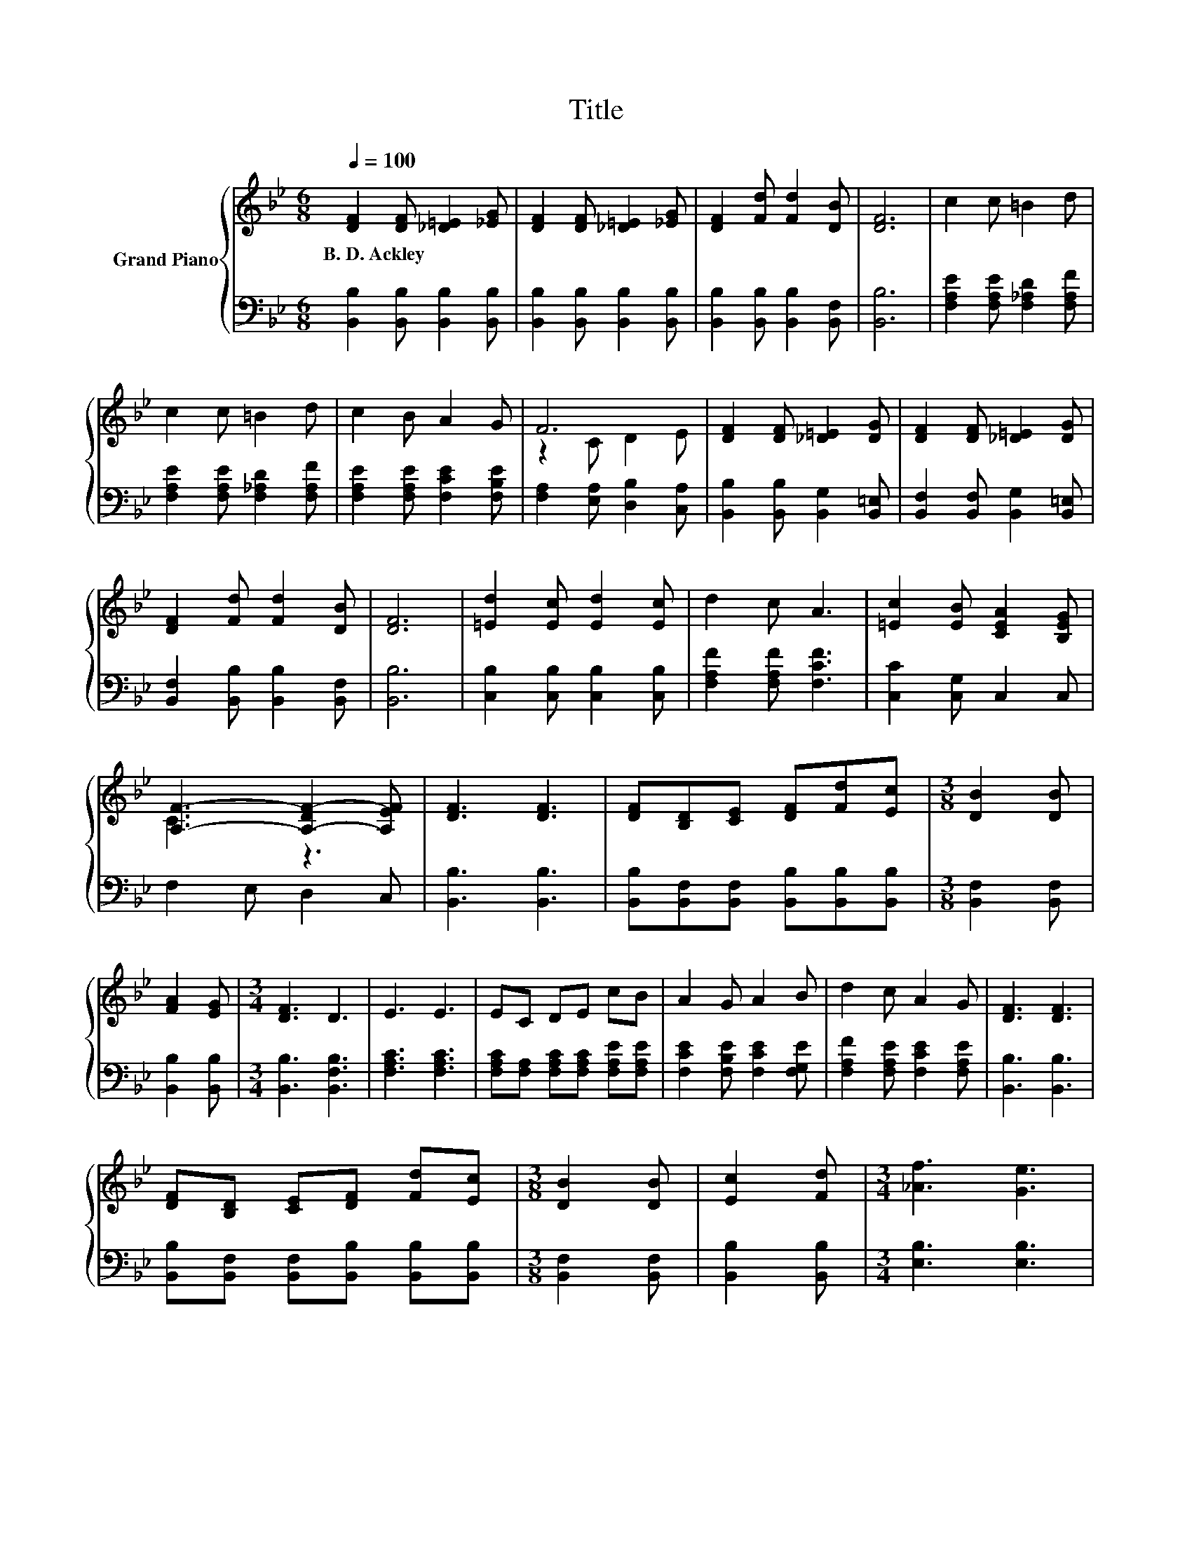 X:1
T:Title
%%score { ( 1 3 ) | 2 }
L:1/8
Q:1/4=100
M:6/8
K:Bb
V:1 treble nm="Grand Piano"
V:3 treble 
V:2 bass 
V:1
 [DF]2 [DF] [_D=E]2 [_EG] | [DF]2 [DF] [_D=E]2 [_EG] | [DF]2 [Fd] [Fd]2 [DB] | [DF]6 | c2 c =B2 d | %5
w: B.~D.~Ackley * * *|||||
 c2 c =B2 d | c2 B A2 G | F6 | [DF]2 [DF] [_D=E]2 [DG] | [DF]2 [DF] [_D=E]2 [DG] | %10
w: |||||
 [DF]2 [Fd] [Fd]2 [DB] | [DF]6 | [=Ed]2 [Ec] [Ed]2 [Ec] | d2 c A3 | [=Ec]2 [EB] [CEA]2 [B,EG] | %15
w: |||||
 [A,F]3- [A,-DF-]2 [A,EF] | [DF]3 [DF]3 | [DF][B,D][CE] [DF][Fd][Ec] |[M:3/8] [DB]2 [DB] | %19
w: ||||
 [FA]2 [EG] |[M:3/4] [DF]3 D3 | E3 E3 | EC DE cB | A2 G A2 B | d2 c A2 G | [DF]3 [DF]3 | %26
w: |||||||
 [DF][B,D] [CE][DF] [Fd][Ec] |[M:3/8] [DB]2 [DB] | [Ec]2 [Fd] |[M:3/4] [_Af]3 [Ge]3 | %30
w: ||||
 [EG]2 [Ge] d2 [Gc] |[M:13/16] [Bf].d3/2 z D-<DE | %32
w: ||
[M:3/4] z2 z .F3[Q:1/4=99][Q:1/4=97][Q:1/4=96][Q:1/4=94][Q:1/4=93][Q:1/4=91][Q:1/4=90][Q:1/4=88][Q:1/4=87][Q:1/4=85][Q:1/4=84][Q:1/4=82][Q:1/4=81][Q:1/4=79][Q:1/4=78][Q:1/4=76] | %33
w: |
 [DB]6 |] %34
w: |
V:2
 [B,,B,]2 [B,,B,] [B,,B,]2 [B,,B,] | [B,,B,]2 [B,,B,] [B,,B,]2 [B,,B,] | %2
 [B,,B,]2 [B,,B,] [B,,B,]2 [B,,F,] | [B,,B,]6 | [F,A,E]2 [F,A,E] [F,_A,D]2 [F,A,F] | %5
 [F,A,E]2 [F,A,E] [F,_A,D]2 [F,A,F] | [F,A,E]2 [F,A,E] [F,CE]2 [F,B,E] | %7
 [F,A,]2 [E,A,] [D,B,]2 [C,A,] | [B,,B,]2 [B,,B,] [B,,G,]2 [B,,=E,] | %9
 [B,,F,]2 [B,,F,] [B,,G,]2 [B,,=E,] | [B,,F,]2 [B,,B,] [B,,B,]2 [B,,F,] | [B,,B,]6 | %12
 [C,B,]2 [C,B,] [C,B,]2 [C,B,] | [F,A,F]2 [F,A,F] [F,CF]3 | [C,C]2 [C,G,] C,2 C, | F,2 E, D,2 C, | %16
 [B,,B,]3 [B,,B,]3 | [B,,B,][B,,F,][B,,F,] [B,,B,][B,,B,][B,,B,] |[M:3/8] [B,,F,]2 [B,,F,] | %19
 [B,,B,]2 [B,,B,] |[M:3/4] [B,,B,]3 [B,,F,B,]3 | [F,A,C]3 [F,A,C]3 | %22
 [F,A,C][F,A,] [F,A,C][F,A,C] [F,A,E][F,A,E] | [F,CE]2 [F,B,E] [F,CE]2 [F,G,E] | %24
 [F,A,F]2 [F,A,E] [F,CE]2 [F,A,E] | [B,,B,]3 [B,,B,]3 | %26
 [B,,B,][B,,F,] [B,,F,][B,,B,] [B,,B,][B,,B,] |[M:3/8] [B,,F,]2 [B,,F,] | [B,,B,]2 [B,,B,] | %29
[M:3/4] [E,B,]3 [E,B,]3 | [C,C]2 [C,C] [D,=B,]2 [E,C] |[M:13/16] [F,D].[B,F]3/2 z D,-<D,E, | %32
[M:3/4] [F,B,D]2 [F,B,D][E,A,C] [D,B,][C,A,] | [B,,B,]6 |] %34
V:3
 x6 | x6 | x6 | x6 | x6 | x6 | x6 | z2 C D2 E | x6 | x6 | x6 | x6 | x6 | x6 | x6 | C3 z3 | x6 | %17
 x6 |[M:3/8] x3 | x3 |[M:3/4] x6 | x6 | x6 | x6 | x6 | x6 | x6 |[M:3/8] x3 | x3 |[M:3/4] x6 | x6 | %31
[M:13/16] x13/2 |[M:3/4] F2 .F2 D[EF] | x6 |] %34

